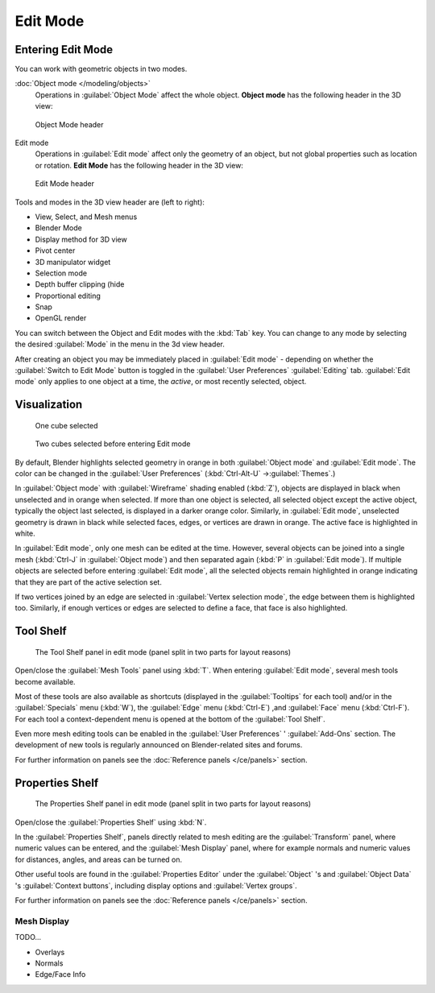 
..    TODO/Review: {{review||text=splitted mesh analysis}} .

Edit Mode
*********

Entering Edit Mode
==================

You can work with geometric objects in two modes.

:doc:`Object mode </modeling/objects>`
   Operations in :guilabel:`Object Mode` affect the whole object.
   **Object mode** has the following header in the 3D view:


.. figure:: /images/25-manual-editmode-3dviewheader-objectmode.jpg
   :width: 600px
   :figwidth: 600px

   Object Mode header


Edit mode
   Operations in :guilabel:`Edit mode` affect only the geometry of an object, but not global properties such as location or rotation.
   **Edit Mode** has the following header in the 3D view:


.. figure:: /images/25-manual-editmode-3dviewheader-editmode.jpg
   :width: 600px
   :figwidth: 600px

   Edit Mode header


Tools and modes in the 3D view header are (left to right):

- View, Select, and Mesh menus
- Blender Mode
- Display method for 3D view
- Pivot center
- 3D manipulator widget
- Selection mode
- Depth buffer clipping (hide
- Proportional editing
- Snap
- OpenGL render

You can switch between the Object and Edit modes with the :kbd:`Tab` key. You can change
to any mode by selecting the desired :guilabel:`Mode` in the menu in the 3d view header.

After creating an object you may be immediately placed in :guilabel:`Edit mode`
- depending on whether the :guilabel:`Switch to Edit Mode` button is toggled in the
:guilabel:`User Preferences` :guilabel:`Editing` tab.
:guilabel:`Edit mode` only applies to one object at a time, the *active*,
or most recently selected, object.


Visualization
=============

.. figure:: /images/25-manual-editmode-cubeselect-1.jpg

   One cube selected


.. figure:: /images/25-manual-editmode-cubeselect-2.jpg

   Two cubes selected before entering Edit mode


By default, Blender highlights selected geometry in orange in both :guilabel:`Object mode` and
:guilabel:`Edit mode`.  The color can be changed in the :guilabel:`User Preferences`
(:kbd:`Ctrl-Alt-U` →\ :guilabel:`Themes`.)

In :guilabel:`Object mode` with :guilabel:`Wireframe` shading enabled (:kbd:`Z`),
objects are displayed in black when unselected and in orange when selected.
If more than one object is selected, all selected object except the active object,
typically the object last selected, is displayed in a darker orange color.  Similarly,
in :guilabel:`Edit mode`, unselected geometry is drawn in black while selected faces, edges,
or vertices are drawn in orange.  The active face is highlighted in white.

In :guilabel:`Edit mode`, only one mesh can be edited at the time.  However,
several objects can be joined into a single mesh
(:kbd:`Ctrl-J` in :guilabel:`Object mode`) and then separated again
(:kbd:`P` in :guilabel:`Edit mode`).
If multiple objects are selected before entering :guilabel:`Edit mode`, all the selected
objects remain highlighted in orange indicating that they are part of the active selection
set.

If two vertices joined by an edge are selected in :guilabel:`Vertex selection mode`,
the edge between them is highlighted too.  Similarly,
if enough vertices or edges are selected to define a face, that face is also highlighted.


Tool Shelf
==========

.. figure:: /images/25-manual-editmode-meshtools-split.jpg

   The Tool Shelf panel in edit mode (panel split in two parts for layout reasons)


Open/close the :guilabel:`Mesh Tools` panel using :kbd:`T`.
When entering :guilabel:`Edit mode`, several mesh tools become available.

Most of these tools are also available as shortcuts
(displayed in the :guilabel:`Tooltips` for each tool) and/or in the :guilabel:`Specials` menu
(:kbd:`W`), the :guilabel:`Edge` menu (:kbd:`Ctrl-E`) ,and :guilabel:`Face` menu
(:kbd:`Ctrl-F`).
For each tool a context-dependent menu is opened at the bottom of the :guilabel:`Tool Shelf`.

Even more mesh editing tools can be enabled in the :guilabel:`User Preferences` '
:guilabel:`Add-Ons` section.
The development of new tools is regularly announced on Blender-related sites and forums.

For further information on panels see the :doc:`Reference panels </ce/panels>` section.


Properties Shelf
================

.. figure:: /images/25-manual-editmode-properties-split.jpg

   The Properties Shelf panel in edit mode (panel split in two parts for layout reasons)


Open/close the :guilabel:`Properties Shelf` using :kbd:`N`.

In the :guilabel:`Properties Shelf`,
panels directly related to mesh editing are the :guilabel:`Transform` panel,
where numeric values can be entered, and the :guilabel:`Mesh Display` panel,
where for example normals and numeric values for distances, angles,
and areas can be turned on.

Other useful tools are found in the :guilabel:`Properties Editor` under the
:guilabel:`Object` 's and :guilabel:`Object Data` 's :guilabel:`Context buttons`,
including display options and :guilabel:`Vertex groups`.

For further information on panels see the :doc:`Reference panels </ce/panels>` section.


Mesh Display
------------

TODO...

- Overlays
- Normals
- Edge/Face Info


